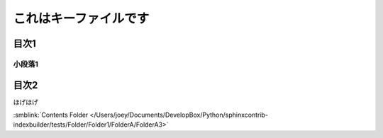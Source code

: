 =======================================
これはキーファイルです
=======================================

目次1
==========

小段落1
----------

目次2
==========

ほげほげ




:smblink:`Contents Folder </Users/joey/Documents/DevelopBox/Python/sphinxcontrib-indexbuilder/tests/Folder/Folder1/FolderA/FolderA3>`
